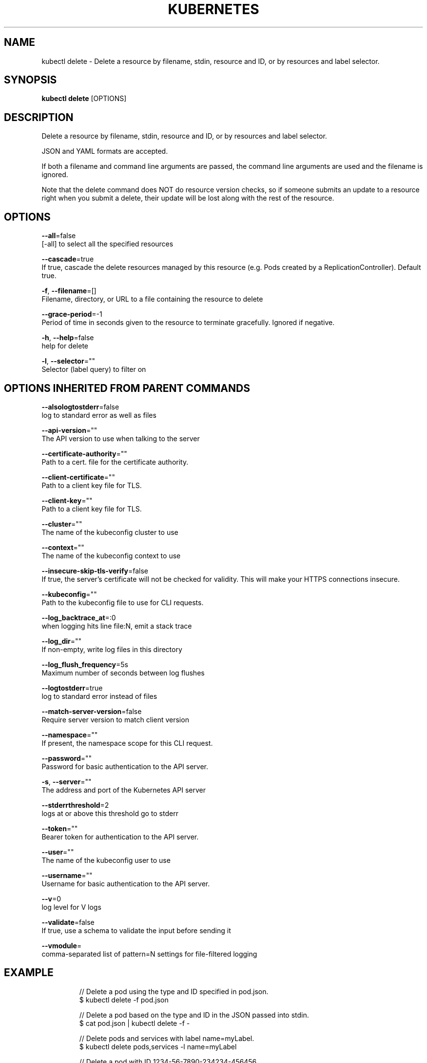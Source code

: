 .TH "KUBERNETES" "1" " kubernetes User Manuals" "Eric Paris" "Jan 2015"  ""


.SH NAME
.PP
kubectl delete \- Delete a resource by filename, stdin, resource and ID, or by resources and label selector.


.SH SYNOPSIS
.PP
\fBkubectl delete\fP [OPTIONS]


.SH DESCRIPTION
.PP
Delete a resource by filename, stdin, resource and ID, or by resources and label selector.

.PP
JSON and YAML formats are accepted.

.PP
If both a filename and command line arguments are passed, the command line
arguments are used and the filename is ignored.

.PP
Note that the delete command does NOT do resource version checks, so if someone
submits an update to a resource right when you submit a delete, their update
will be lost along with the rest of the resource.


.SH OPTIONS
.PP
\fB\-\-all\fP=false
    [\-all] to select all the specified resources

.PP
\fB\-\-cascade\fP=true
    If true, cascade the delete resources managed by this resource (e.g. Pods created by a ReplicationController).  Default true.

.PP
\fB\-f\fP, \fB\-\-filename\fP=[]
    Filename, directory, or URL to a file containing the resource to delete

.PP
\fB\-\-grace\-period\fP=\-1
    Period of time in seconds given to the resource to terminate gracefully. Ignored if negative.

.PP
\fB\-h\fP, \fB\-\-help\fP=false
    help for delete

.PP
\fB\-l\fP, \fB\-\-selector\fP=""
    Selector (label query) to filter on


.SH OPTIONS INHERITED FROM PARENT COMMANDS
.PP
\fB\-\-alsologtostderr\fP=false
    log to standard error as well as files

.PP
\fB\-\-api\-version\fP=""
    The API version to use when talking to the server

.PP
\fB\-\-certificate\-authority\fP=""
    Path to a cert. file for the certificate authority.

.PP
\fB\-\-client\-certificate\fP=""
    Path to a client key file for TLS.

.PP
\fB\-\-client\-key\fP=""
    Path to a client key file for TLS.

.PP
\fB\-\-cluster\fP=""
    The name of the kubeconfig cluster to use

.PP
\fB\-\-context\fP=""
    The name of the kubeconfig context to use

.PP
\fB\-\-insecure\-skip\-tls\-verify\fP=false
    If true, the server's certificate will not be checked for validity. This will make your HTTPS connections insecure.

.PP
\fB\-\-kubeconfig\fP=""
    Path to the kubeconfig file to use for CLI requests.

.PP
\fB\-\-log\_backtrace\_at\fP=:0
    when logging hits line file:N, emit a stack trace

.PP
\fB\-\-log\_dir\fP=""
    If non\-empty, write log files in this directory

.PP
\fB\-\-log\_flush\_frequency\fP=5s
    Maximum number of seconds between log flushes

.PP
\fB\-\-logtostderr\fP=true
    log to standard error instead of files

.PP
\fB\-\-match\-server\-version\fP=false
    Require server version to match client version

.PP
\fB\-\-namespace\fP=""
    If present, the namespace scope for this CLI request.

.PP
\fB\-\-password\fP=""
    Password for basic authentication to the API server.

.PP
\fB\-s\fP, \fB\-\-server\fP=""
    The address and port of the Kubernetes API server

.PP
\fB\-\-stderrthreshold\fP=2
    logs at or above this threshold go to stderr

.PP
\fB\-\-token\fP=""
    Bearer token for authentication to the API server.

.PP
\fB\-\-user\fP=""
    The name of the kubeconfig user to use

.PP
\fB\-\-username\fP=""
    Username for basic authentication to the API server.

.PP
\fB\-\-v\fP=0
    log level for V logs

.PP
\fB\-\-validate\fP=false
    If true, use a schema to validate the input before sending it

.PP
\fB\-\-vmodule\fP=
    comma\-separated list of pattern=N settings for file\-filtered logging


.SH EXAMPLE
.PP
.RS

.nf
// Delete a pod using the type and ID specified in pod.json.
$ kubectl delete \-f pod.json

// Delete a pod based on the type and ID in the JSON passed into stdin.
$ cat pod.json | kubectl delete \-f \-

// Delete pods and services with label name=myLabel.
$ kubectl delete pods,services \-l name=myLabel

// Delete a pod with ID 1234\-56\-7890\-234234\-456456.
$ kubectl delete pod 1234\-56\-7890\-234234\-456456

// Delete all pods
$ kubectl delete pods \-\-all

.fi
.RE


.SH SEE ALSO
.PP
\fBkubectl(1)\fP,


.SH HISTORY
.PP
January 2015, Originally compiled by Eric Paris (eparis at redhat dot com) based on the kubernetes source material, but hopefully they have been automatically generated since!
